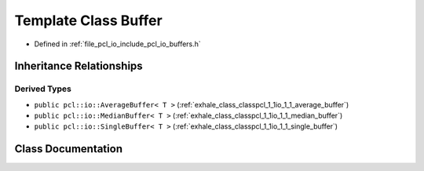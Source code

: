 .. _exhale_class_classpcl_1_1io_1_1_buffer:

Template Class Buffer
=====================

- Defined in :ref:`file_pcl_io_include_pcl_io_buffers.h`


Inheritance Relationships
-------------------------

Derived Types
*************

- ``public pcl::io::AverageBuffer< T >`` (:ref:`exhale_class_classpcl_1_1io_1_1_average_buffer`)
- ``public pcl::io::MedianBuffer< T >`` (:ref:`exhale_class_classpcl_1_1io_1_1_median_buffer`)
- ``public pcl::io::SingleBuffer< T >`` (:ref:`exhale_class_classpcl_1_1io_1_1_single_buffer`)


Class Documentation
-------------------


.. doxygenclass:: pcl::io::Buffer
   :members:
   :protected-members:
   :undoc-members: